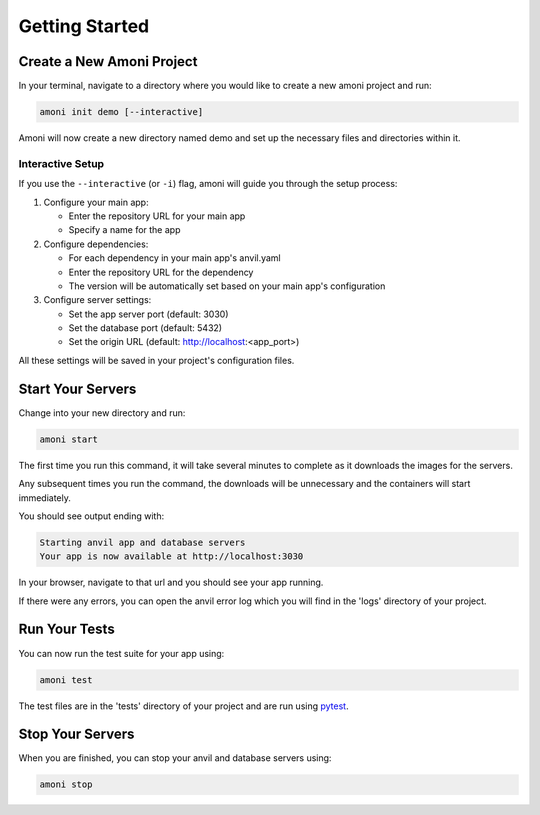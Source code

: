 Getting Started
===============

Create a New Amoni Project
--------------------------
In your terminal, navigate to a directory where you would like to create a new amoni
project and run:

.. code-block:: shell

   amoni init demo [--interactive]

Amoni will now create a new directory named demo and set up the necessary
files and directories within it.

Interactive Setup
~~~~~~~~~~~~~~~~~~~~~~~~~~~~~~~~
If you use the ``--interactive`` (or ``-i``) flag, amoni will guide you through the setup process:

1. Configure your main app:

   * Enter the repository URL for your main app
   * Specify a name for the app

2. Configure dependencies:

   * For each dependency in your main app's anvil.yaml
   * Enter the repository URL for the dependency
   * The version will be automatically set based on your main app's configuration

3. Configure server settings:

   * Set the app server port (default: 3030)
   * Set the database port (default: 5432)
   * Set the origin URL (default: http://localhost:<app_port>)

All these settings will be saved in your project's configuration files.

Start Your Servers
------------------
Change into your new directory and run:

.. code-block::

   amoni start

The first time you run this command, it will take several minutes to complete as it
downloads the images for the servers.

Any subsequent times you run the command, the downloads will be unnecessary and the containers will start immediately.

You should see output ending with:

.. code-block:: shell

   Starting anvil app and database servers
   Your app is now available at http://localhost:3030

In your browser, navigate to that url and you should see your app running.

If there were any errors, you can open the anvil error log which you will find in the 'logs' directory of your project.

Run Your Tests
--------------
You can now run the test suite for your app using:

.. code-block::

   amoni test

The test files are in the 'tests' directory of your project and are run using `pytest <https://docs.pytest.org/en/7.1.x/>`_.

Stop Your Servers
-----------------
When you are finished, you can stop your anvil and database servers using:

.. code-block:: shell

   amoni stop
